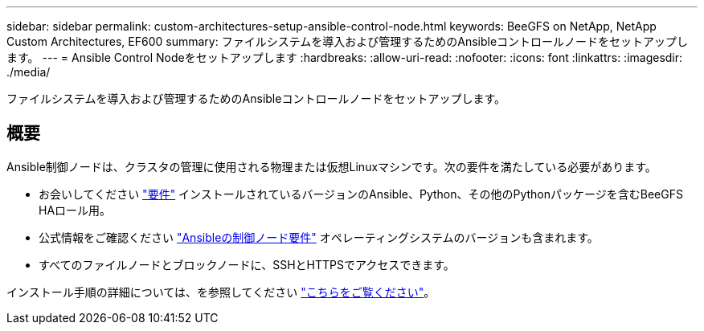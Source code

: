 ---
sidebar: sidebar 
permalink: custom-architectures-setup-ansible-control-node.html 
keywords: BeeGFS on NetApp, NetApp Custom Architectures, EF600 
summary: ファイルシステムを導入および管理するためのAnsibleコントロールノードをセットアップします。 
---
= Ansible Control Nodeをセットアップします
:hardbreaks:
:allow-uri-read: 
:nofooter: 
:icons: font
:linkattrs: 
:imagesdir: ./media/


[role="lead"]
ファイルシステムを導入および管理するためのAnsibleコントロールノードをセットアップします。



== 概要

Ansible制御ノードは、クラスタの管理に使用される物理または仮想Linuxマシンです。次の要件を満たしている必要があります。

* お会いしてください link:beegfs-technology-requirements.html#ansible-control-node-requirements["要件"^] インストールされているバージョンのAnsible、Python、その他のPythonパッケージを含むBeeGFS HAロール用。
* 公式情報をご確認ください link:https://docs.ansible.com/ansible/latest/installation_guide/intro_installation.html#control-node-requirements["Ansibleの制御ノード要件"^] オペレーティングシステムのバージョンも含まれます。
* すべてのファイルノードとブロックノードに、SSHとHTTPSでアクセスできます。


インストール手順の詳細については、を参照してください link:beegfs-deploy-setting-up-an-ansible-control-node.html["こちらをご覧ください"^]。
